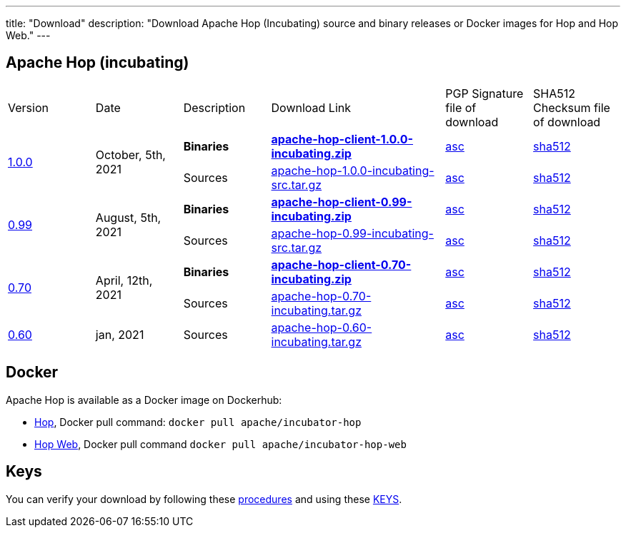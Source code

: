 ---
title: "Download"
description: "Download Apache Hop (Incubating) source and binary releases or Docker images for Hop and Hop Web."
---

## Apache Hop (incubating)

[cols="<.^1,<.^1,1,2,1,1"]
|===
| Version | Date | Description | Download Link | PGP Signature file of download | SHA512 Checksum file of download
.2+| link:/blog/2021/10/hop-1.0.0/[1.0.0] .2+| October, 5th, 2021 | **Binaries** | https://www.apache.org/dyn/closer.cgi?filename=incubator/hop/1.0.0/apache-hop-client-1.0.0-incubating.zip&action=download[**apache-hop-client-1.0.0-incubating.zip**] | https://downloads.apache.org/incubator/hop/1.0.0/apache-hop-client-1.0.0-incubating.zip.asc[asc] | https://downloads.apache.org/incubator/hop/1.0.0/apache-hop-client-1.0.0-incubating.zip.sha512[sha512]
| Sources | https://www.apache.org/dyn/closer.cgi?filename=incubator/hop/1.0.0/apache-hop-1.0.0-incubating-src.tar.gz&action=download[apache-hop-1.0.0-incubating-src.tar.gz] | https://downloads.apache.org/incubator/hop/1.0.0/apache-hop-1.0.0-incubating-src.tar.gz.asc[asc] | https://downloads.apache.org/incubator/hop/1.0.0/apache-hop-1.0.0-incubating-src.tar.gz.sha512[sha512]
.2+| link:/blog/2021/08/hop-0.99/[0.99] .2+| August, 5th, 2021 | **Binaries** | https://www.apache.org/dyn/closer.cgi?filename=incubator/hop/0.99/apache-hop-client-0.99-incubating.zip&action=download[**apache-hop-client-0.99-incubating.zip**] | https://downloads.apache.org/incubator/hop/0.99/apache-hop-client-0.99-incubating.zip.asc[asc] | https://downloads.apache.org/incubator/hop/0.99/apache-hop-client-0.99-incubating.zip.sha512[sha512]
 | Sources | https://www.apache.org/dyn/closer.cgi?filename=incubator/hop/0.99/apache-hop-0.99-incubating-src.tar.gz&action=download[apache-hop-0.99-incubating-src.tar.gz] | https://downloads.apache.org/incubator/hop/0.99/apache-hop-0.99-incubating-src.tar.gz.asc[asc] | https://downloads.apache.org/incubator/hop/0.99/apache-hop-0.99-incubating-src.tar.gz.sha512[sha512]

.2+| link:/blog/2021/04/release-0.70/[0.70] .2+| April, 12th, 2021 | **Binaries** | https://www.apache.org/dyn/closer.cgi?filename=incubator/hop/0.70/apache-hop-client-0.70-incubating.zip&action=download[**apache-hop-client-0.70-incubating.zip**] | https://downloads.apache.org/incubator/hop/0.70/apache-hop-client-0.70-incubating.zip.asc[asc] | https://downloads.apache.org/incubator/hop/0.70/apache-hop-client-0.70-incubating.zip.sha512[sha512]
 | Sources | https://www.apache.org/dyn/closer.cgi?filename=incubator/hop/0.70/apache-hop-0.70-incubating.tar.gz&action=download[apache-hop-0.70-incubating.tar.gz] | https://downloads.apache.org/incubator/hop/0.70/apache-hop-0.70-incubating.tar.gz.asc[asc] | https://downloads.apache.org/incubator/hop/0.70/apache-hop-0.70-incubating.tar.gz.sha512[sha512]
| link:/blog/2021/01/release-0.60/[0.60] | jan, 2021 | Sources | https://www.apache.org/dyn/closer.cgi?filename=incubator/hop/0.60/apache-hop-0.60-incubating.tar.gz&action=download[apache-hop-0.60-incubating.tar.gz] | https://downloads.apache.org/incubator/hop/0.60/apache-hop-0.60-incubating.tar.gz.asc[asc] | https://downloads.apache.org/incubator/hop/0.60/apache-hop-0.60-incubating.tar.gz.sha512[sha512]
|===

## Docker

Apache Hop is available as a Docker image on Dockerhub:

* https://hub.docker.com/r/apache/incubator-hop[Hop], Docker pull command:  `docker pull apache/incubator-hop`
* https://hub.docker.com/r/apache/incubator-hop-web[Hop Web], Docker pull command `docker pull apache/incubator-hop-web`


//## Current Development (Nightly) Builds
//
//IMPORTANT: These are not official releases!
//
//https://repository.apache.org/content/repositories/snapshots/org/apache/hop/hop-client/0.99-SNAPSHOT/[Download] latest Snapshots (0.99-SNAPSHOT)
//
//These are the latest builds available directly from the master branch.
//
//If you find issues please file a ticket on our https://jira.project-hop.org[Jira ,window=_blank] please make sure to check if no ticket for your issue has been created yet, or join us on our https://chat.project-hop.org[chat ,window=_blank] and come discuss your ideas.


## Keys

You can verify your download by following these https://www.apache.org/info/verification.html[procedures] and using these https://downloads.apache.org/incubator/hop/KEYS[KEYS].

